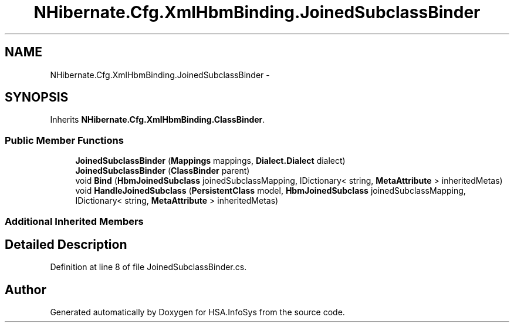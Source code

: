.TH "NHibernate.Cfg.XmlHbmBinding.JoinedSubclassBinder" 3 "Fri Jul 5 2013" "Version 1.0" "HSA.InfoSys" \" -*- nroff -*-
.ad l
.nh
.SH NAME
NHibernate.Cfg.XmlHbmBinding.JoinedSubclassBinder \- 
.SH SYNOPSIS
.br
.PP
.PP
Inherits \fBNHibernate\&.Cfg\&.XmlHbmBinding\&.ClassBinder\fP\&.
.SS "Public Member Functions"

.in +1c
.ti -1c
.RI "\fBJoinedSubclassBinder\fP (\fBMappings\fP mappings, \fBDialect\&.Dialect\fP dialect)"
.br
.ti -1c
.RI "\fBJoinedSubclassBinder\fP (\fBClassBinder\fP parent)"
.br
.ti -1c
.RI "void \fBBind\fP (\fBHbmJoinedSubclass\fP joinedSubclassMapping, IDictionary< string, \fBMetaAttribute\fP > inheritedMetas)"
.br
.ti -1c
.RI "void \fBHandleJoinedSubclass\fP (\fBPersistentClass\fP model, \fBHbmJoinedSubclass\fP joinedSubclassMapping, IDictionary< string, \fBMetaAttribute\fP > inheritedMetas)"
.br
.in -1c
.SS "Additional Inherited Members"
.SH "Detailed Description"
.PP 
Definition at line 8 of file JoinedSubclassBinder\&.cs\&.

.SH "Author"
.PP 
Generated automatically by Doxygen for HSA\&.InfoSys from the source code\&.
